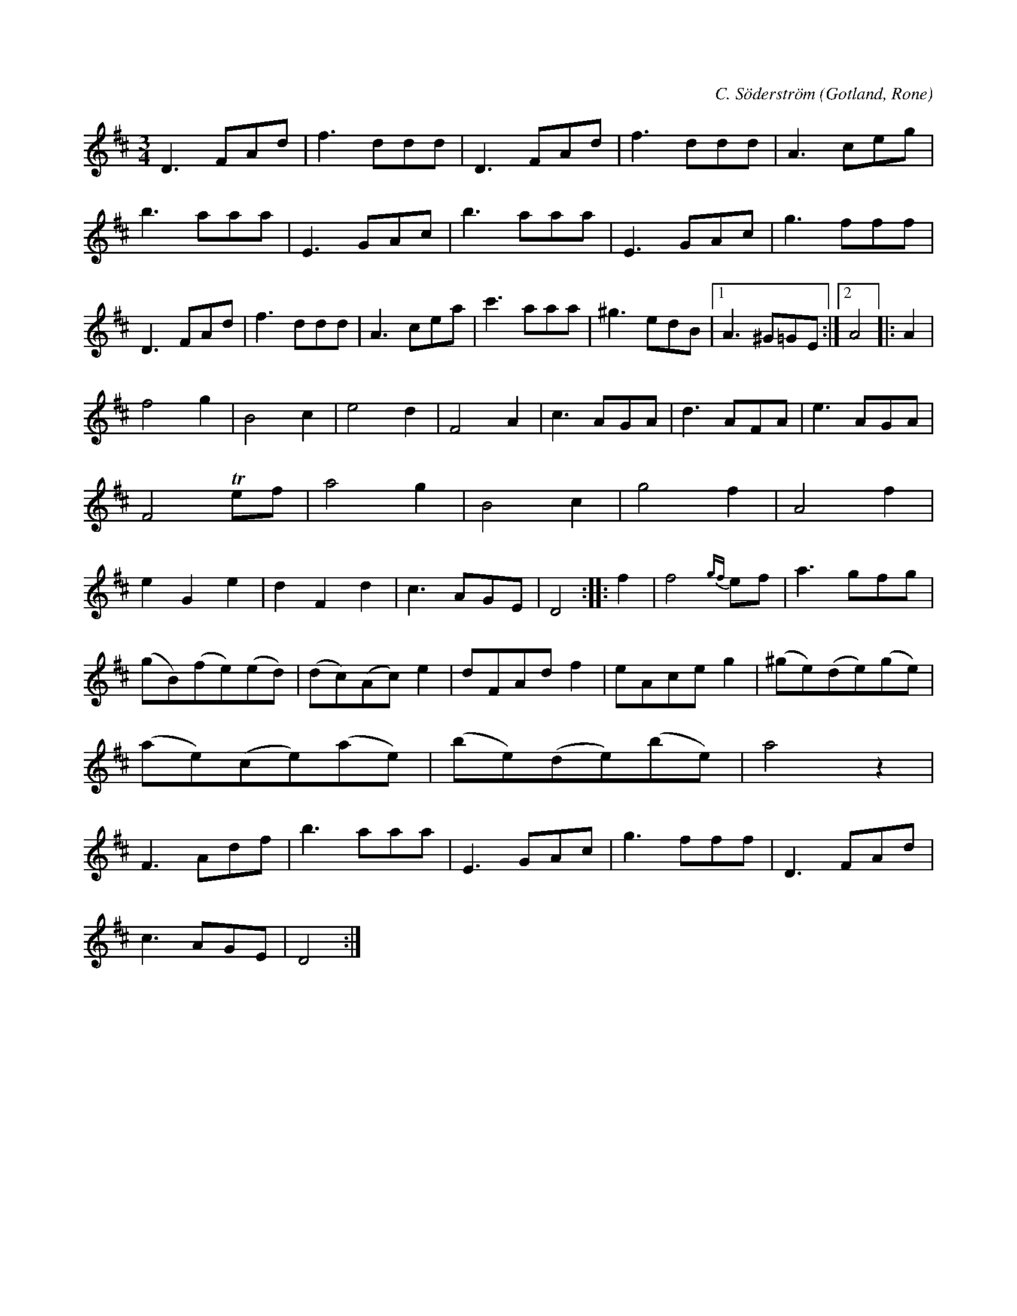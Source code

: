 X:457
T:
R:vals
S:Av kyrkoherden C. Söderström i Rone,
S:uppt. efter klockaren O. Laugren m. fl.
C:C. Söderström
O:Gotland, Rone
M:3/4
L:1/8
K:D
D3 FAd|f3 ddd|D3 FAd|f3 ddd|A3 ceg|b3 aaa|E3 GAc|b3 aaa|E3 GAc|g3 fff|D3 FAd|f3 ddd|A3 cea|c'3 aaa|^g3 edB|1 A3 ^G=GE:|2 A4|:A2|
f4 g2|B4 c2|e4 d2|F4 A2|c3 AGA|d3 AFA|e3 AGA|F4 Tef|a4 g2|B4 c2|g4 f2|A4 f2|e2 G2 e2|d2 F2 d2|c3 AGE|D4::f2|f4 {gf}ef|a3 gfg|
(gB)(fe)(ed)|(dc)(Ac) e2|dFAd f2|eAce g2|(^ge)(de)(ge)|(ae)(ce)(ae)|(be)(de)(be)|a4 z2|F3 Adf|b3 aaa|E3 GAc|g3 fff|D3 FAd|
c3 AGE|D4:|

